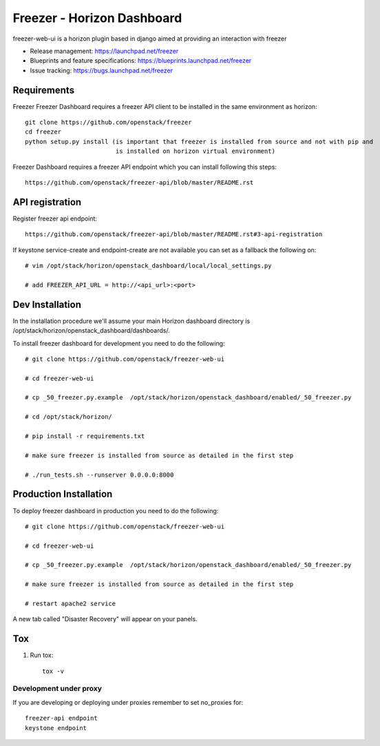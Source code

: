 ===========================
Freezer - Horizon Dashboard
===========================

freezer-web-ui is a horizon plugin based in django aimed at providing an interaction
with freezer

* Release management: https://launchpad.net/freezer
* Blueprints and feature specifications: https://blueprints.launchpad.net/freezer
* Issue tracking: https://bugs.launchpad.net/freezer

Requirements
============

Freezer Freezer Dashboard requires a freezer API client to be installed in the same environment as horizon::

    git clone https://github.com/openstack/freezer
    cd freezer
    python setup.py install (is important that freezer is installed from source and not with pip and
                             is installed on horizon virtual environment)

Freezer Dashboard requires a freezer API endpoint which you can install following this steps::

    https://github.com/openstack/freezer-api/blob/master/README.rst

API registration
================

Register freezer api endpoint::

    https://github.com/openstack/freezer-api/blob/master/README.rst#3-api-registration

If keystone service-create and endpoint-create are not available you can set as a fallback the following on::

    # vim /opt/stack/horizon/openstack_dashboard/local/local_settings.py

    # add FREEZER_API_URL = http://<api_url>:<port>


Dev Installation
================

In the installation procedure we'll assume your main Horizon dashboard
directory is /opt/stack/horizon/openstack_dashboard/dashboards/.


To install freezer dashboard for development you need to do the following::

    # git clone https://github.com/openstack/freezer-web-ui

    # cd freezer-web-ui

    # cp _50_freezer.py.example  /opt/stack/horizon/openstack_dashboard/enabled/_50_freezer.py

    # cd /opt/stack/horizon/

    # pip install -r requirements.txt

    # make sure freezer is installed from source as detailed in the first step

    # ./run_tests.sh --runserver 0.0.0.0:8000

Production Installation
=======================

To deploy freezer dashboard in production you need to do the following::

    # git clone https://github.com/openstack/freezer-web-ui

    # cd freezer-web-ui

    # cp _50_freezer.py.example  /opt/stack/horizon/openstack_dashboard/enabled/_50_freezer.py

    # make sure freezer is installed from source as detailed in the first step

    # restart apache2 service


A new tab called "Disaster Recovery" will appear on your panels.


Tox
===

1. Run tox::

    tox -v


Development under proxy
_______________________

If you are developing or deploying under proxies remember to set no_proxies for::

    freezer-api endpoint
    keystone endpoint



